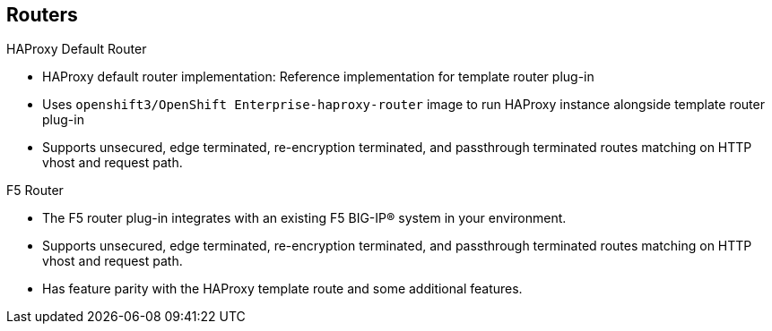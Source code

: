 == Routers


.HAProxy Default Router

* HAProxy default router implementation: Reference implementation for template
 router plug-in
* Uses `openshift3/OpenShift Enterprise-haproxy-router` image to run HAProxy
 instance alongside template router plug-in
* Supports unsecured, edge terminated, re-encryption terminated,
  and passthrough terminated routes matching on HTTP vhost and request path.

.F5 Router
* The F5 router plug-in integrates with an existing F5 BIG-IP® system in your
 environment.
* Supports unsecured, edge terminated, re-encryption terminated,
  and passthrough terminated routes matching on HTTP vhost and request path.
* Has feature parity with the HAProxy template route and some additional
 features.



ifdef::showscript[]

=== Transcript

The HAProxy default router implementation is the reference implementation for a
 template router plug-in. It uses the
  `openshift3/OpenShift Enterprise-haproxy-router` image to run an HAProxy
   instance alongside the template router plug-in.

The F5 router plug-in integrates with an existing F5 BIG-IP® system in your
 environment. F5 BIG-IP® version 11.4 or newer is required in order to have the
  F5 iControl REST API. The F5 router supports unsecured, edge terminated,
   re-encryption terminated, and passthrough terminated routes matching on HTTP
    vhost and request path.

   The F5 router has feature parity with the HAProxy template router, which
    means it has feature parity, and then additional features


endif::showscript[]
